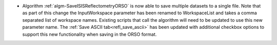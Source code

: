- Algorithm :ref:`algm-SaveISISReflectometryORSO` is now able to save multiple datasets to a single file. Note that as part of this change the InputWorkspace parameter has been renamed to WorkspaceList and takes a comma separated list of workspace names. Existing scripts that call the algorithm will need to be updated to use this new parameter name. The :ref:`Save ASCII tab<refl_save_ascii>` has been updated with additional checkbox options to support this new functionality when saving in the ORSO format.